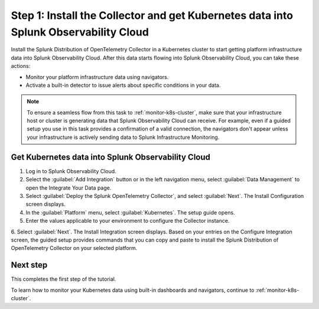 .. _install-otel-k8s:

********************************************************************************************
Step 1: Install the Collector and get Kubernetes data into Splunk Observability Cloud
********************************************************************************************

.. meta::
    :description: Learn how to install the Splunk Distribution of OpenTelemetry Collector for Kubernetes and get Kubernetes data into Splunk Observability Cloud. 

Install the Splunk Distribution of OpenTelemetry Collector in a Kubernetes cluster to start getting platform infrastructure data into Splunk Observability Cloud.
After this data starts flowing into Splunk Observability Cloud, you can take these actions:

* Monitor your platform infrastructure data using navigators.
* Activate a built-in detector to issue alerts about specific conditions in your data.

.. note::
    
    To ensure a seamless flow from this task to :ref:`monitor-k8s-cluster`, make sure that your infrastructure host or cluster is generating data that Splunk Observability Cloud can receive. 
    For example, even if a guided setup you use in this task provides a confirmation of a valid connection, the navigators don't appear unless your infrastructure is actively sending data to Splunk Infrastructure Monitoring.

.. _get-k8s-data-in:

Get Kubernetes data into Splunk Observability Cloud
-----------------------------------------------------------

1. Log in to Splunk Observability Cloud.
2. Select the :guilabel:`Add Integration` button or in the left navigation menu, select :guilabel:`Data Management` to open the Integrate Your Data page.
3. Select :guilabel:`Deploy the Splunk OpenTelemetry Collector`, and select :guilabel:`Next`. The Install Configuration screen displays.
4. In the :guilabel:`Platform` menu, select :guilabel:`Kubernetes`. The setup guide opens.

5. Enter the values applicable to your environment to configure the Collector instance.

.. image:: /_images/infrastructure/images-k8s-infrastructure-tutorial/k8s-setup-wizard.png
  :width: 80%
  :alt: Installation setup guide for the OpenTelemetry Collector for Kubernetes.

6. Select :guilabel:`Next`. The Install Integration screen displays. Based on your entries on the Configure Integration screen, the guided setup provides commands that you can copy and paste to 
install the Splunk Distribution of OpenTelemetry Collector on your selected platform.

.. image:: /_images/infrastructure/images-k8s-infrastructure-tutorial/k8s-integration-commands.png
  :width: 100%
  :alt: Command lines for installing the Splunk Distribution of OpenTelemetry Collector for Kubernetes.

.. image:: /_images/infrastructure/images-k8s-infrastructure-tutorial/k8s-install-collector.png
  :width: 80%
  :alt: Collector installation in the CLI.

.. image:: /_images/infrastructure/images-k8s-infrastructure-tutorial/k8s-data-ingestion.png
  :width: 100%
  :alt: Successful Kubernetes data ingestion.

Next step
-------------------------------------------

This completes the first step of the tutorial.

To learn how to monitor your Kubernetes data using built-in dashboards and navigators, continue to :ref:`monitor-k8s-cluster`.